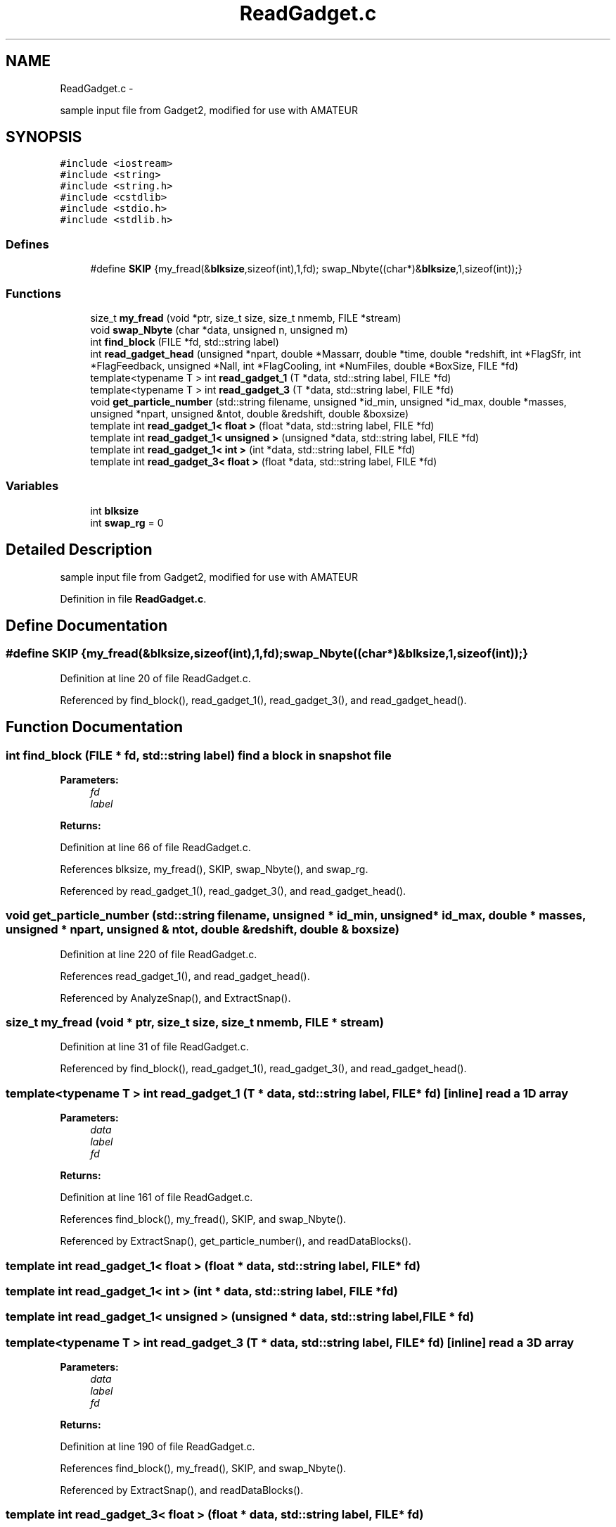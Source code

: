 .TH "ReadGadget.c" 3 "10 May 2010" "Version 0.1" "amateur" \" -*- nroff -*-
.ad l
.nh
.SH NAME
ReadGadget.c \- 
.PP
sample input file from Gadget2, modified for use with AMATEUR  

.SH SYNOPSIS
.br
.PP
\fC#include <iostream>\fP
.br
\fC#include <string>\fP
.br
\fC#include <string.h>\fP
.br
\fC#include <cstdlib>\fP
.br
\fC#include <stdio.h>\fP
.br
\fC#include <stdlib.h>\fP
.br

.SS "Defines"

.in +1c
.ti -1c
.RI "#define \fBSKIP\fP   {my_fread(&\fBblksize\fP,sizeof(int),1,fd); swap_Nbyte((char*)&\fBblksize\fP,1,sizeof(int));}"
.br
.in -1c
.SS "Functions"

.in +1c
.ti -1c
.RI "size_t \fBmy_fread\fP (void *ptr, size_t size, size_t nmemb, FILE *stream)"
.br
.ti -1c
.RI "void \fBswap_Nbyte\fP (char *data, unsigned n, unsigned m)"
.br
.ti -1c
.RI "int \fBfind_block\fP (FILE *fd, std::string label)"
.br
.ti -1c
.RI "int \fBread_gadget_head\fP (unsigned *npart, double *Massarr, double *time, double *redshift, int *FlagSfr, int *FlagFeedback, unsigned *Nall, int *FlagCooling, int *NumFiles, double *BoxSize, FILE *fd)"
.br
.ti -1c
.RI "template<typename T > int \fBread_gadget_1\fP (T *data, std::string label, FILE *fd)"
.br
.ti -1c
.RI "template<typename T > int \fBread_gadget_3\fP (T *data, std::string label, FILE *fd)"
.br
.ti -1c
.RI "void \fBget_particle_number\fP (std::string filename, unsigned *id_min, unsigned *id_max, double *masses, unsigned *npart, unsigned &ntot, double &redshift, double &boxsize)"
.br
.ti -1c
.RI "template int \fBread_gadget_1< float >\fP (float *data, std::string label, FILE *fd)"
.br
.ti -1c
.RI "template int \fBread_gadget_1< unsigned >\fP (unsigned *data, std::string label, FILE *fd)"
.br
.ti -1c
.RI "template int \fBread_gadget_1< int >\fP (int *data, std::string label, FILE *fd)"
.br
.ti -1c
.RI "template int \fBread_gadget_3< float >\fP (float *data, std::string label, FILE *fd)"
.br
.in -1c
.SS "Variables"

.in +1c
.ti -1c
.RI "int \fBblksize\fP"
.br
.ti -1c
.RI "int \fBswap_rg\fP = 0"
.br
.in -1c
.SH "Detailed Description"
.PP 
sample input file from Gadget2, modified for use with AMATEUR 


.PP
Definition in file \fBReadGadget.c\fP.
.SH "Define Documentation"
.PP 
.SS "#define SKIP   {my_fread(&\fBblksize\fP,sizeof(int),1,fd); swap_Nbyte((char*)&\fBblksize\fP,1,sizeof(int));}"
.PP
Definition at line 20 of file ReadGadget.c.
.PP
Referenced by find_block(), read_gadget_1(), read_gadget_3(), and read_gadget_head().
.SH "Function Documentation"
.PP 
.SS "int find_block (FILE * fd, std::string label)"find a block in snapshot file 
.PP
\fBParameters:\fP
.RS 4
\fIfd\fP 
.br
\fIlabel\fP 
.RE
.PP
\fBReturns:\fP
.RS 4
.RE
.PP

.PP
Definition at line 66 of file ReadGadget.c.
.PP
References blksize, my_fread(), SKIP, swap_Nbyte(), and swap_rg.
.PP
Referenced by read_gadget_1(), read_gadget_3(), and read_gadget_head().
.SS "void get_particle_number (std::string filename, unsigned * id_min, unsigned * id_max, double * masses, unsigned * npart, unsigned & ntot, double & redshift, double & boxsize)"
.PP
Definition at line 220 of file ReadGadget.c.
.PP
References read_gadget_1(), and read_gadget_head().
.PP
Referenced by AnalyzeSnap(), and ExtractSnap().
.SS "size_t my_fread (void * ptr, size_t size, size_t nmemb, FILE * stream)"
.PP
Definition at line 31 of file ReadGadget.c.
.PP
Referenced by find_block(), read_gadget_1(), read_gadget_3(), and read_gadget_head().
.SS "template<typename T > int read_gadget_1 (T * data, std::string label, FILE * fd)\fC [inline]\fP"read a 1D array 
.PP
\fBParameters:\fP
.RS 4
\fIdata\fP 
.br
\fIlabel\fP 
.br
\fIfd\fP 
.RE
.PP
\fBReturns:\fP
.RS 4
.RE
.PP

.PP
Definition at line 161 of file ReadGadget.c.
.PP
References find_block(), my_fread(), SKIP, and swap_Nbyte().
.PP
Referenced by ExtractSnap(), get_particle_number(), and readDataBlocks().
.SS "template int read_gadget_1< float > (float * data, std::string label, FILE * fd)"
.SS "template int read_gadget_1< int > (int * data, std::string label, FILE * fd)"
.SS "template int read_gadget_1< unsigned > (unsigned * data, std::string label, FILE * fd)"
.SS "template<typename T > int read_gadget_3 (T * data, std::string label, FILE * fd)\fC [inline]\fP"read a 3D array 
.PP
\fBParameters:\fP
.RS 4
\fIdata\fP 
.br
\fIlabel\fP 
.br
\fIfd\fP 
.RE
.PP
\fBReturns:\fP
.RS 4
.RE
.PP

.PP
Definition at line 190 of file ReadGadget.c.
.PP
References find_block(), my_fread(), SKIP, and swap_Nbyte().
.PP
Referenced by ExtractSnap(), and readDataBlocks().
.SS "template int read_gadget_3< float > (float * data, std::string label, FILE * fd)"
.SS "int read_gadget_head (unsigned * npart, double * Massarr, double * time, double * redshift, int * FlagSfr, int * FlagFeedback, unsigned * Nall, int * FlagCooling, int * NumFiles, double * BoxSize, FILE * fd)"read gadget header info 
.PP
\fBParameters:\fP
.RS 4
\fInpart\fP 
.br
\fIMassarr\fP 
.br
\fItime\fP 
.br
\fIredshift\fP 
.br
\fIFlagSfr\fP 
.br
\fIFlagFeedback\fP 
.br
\fINall\fP 
.br
\fIFlagCooling\fP 
.br
\fINumFiles\fP 
.br
\fIBoxSize\fP 
.br
\fIfd\fP 
.RE
.PP
\fBReturns:\fP
.RS 4
size of header block 
.RE
.PP

.PP
Definition at line 115 of file ReadGadget.c.
.PP
References find_block(), my_fread(), SKIP, and swap_Nbyte().
.PP
Referenced by get_particle_number().
.SS "void swap_Nbyte (char * data, unsigned n, unsigned m)"swap endian 
.PP
\fBParameters:\fP
.RS 4
\fIdata\fP 
.br
\fIn\fP how many entries do we have in array? 
.br
\fIm\fP how many bytes are there for a bigger number type 
.RE
.PP

.PP
Definition at line 47 of file ReadGadget.c.
.PP
References swap_rg.
.PP
Referenced by find_block(), read_gadget_1(), read_gadget_3(), and read_gadget_head().
.SH "Variable Documentation"
.PP 
.SS "int \fBblksize\fP"
.PP
Definition at line 19 of file ReadGadget.c.
.PP
Referenced by find_block().
.SS "int \fBswap_rg\fP = 0"
.PP
Definition at line 19 of file ReadGadget.c.
.PP
Referenced by find_block(), and swap_Nbyte().
.SH "Author"
.PP 
Generated automatically by Doxygen for amateur from the source code.
